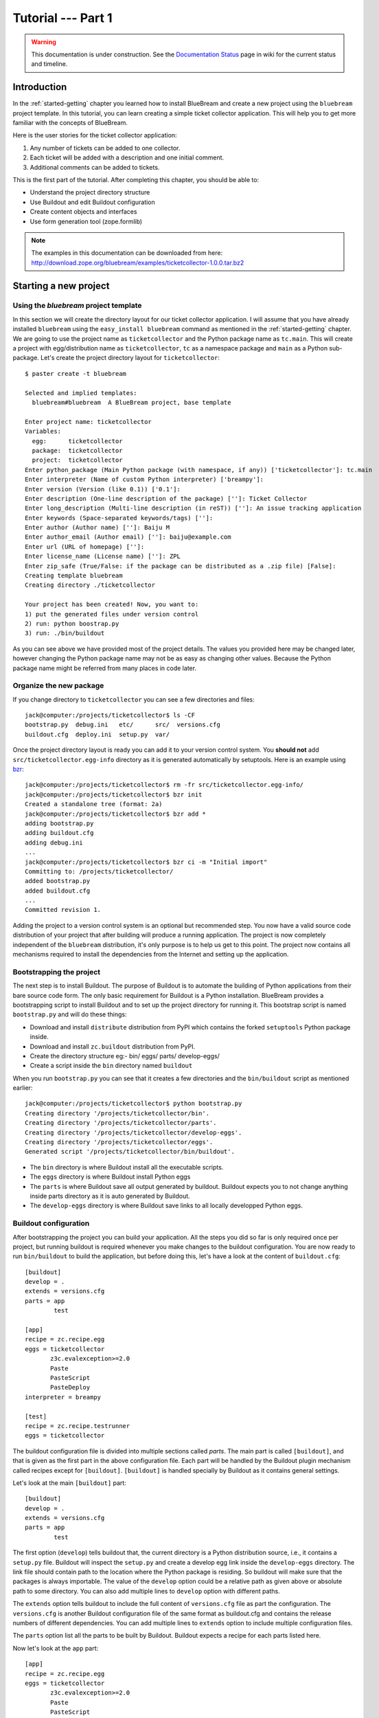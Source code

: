 .. _tut1-tutorial:

Tutorial --- Part 1
===================

.. warning::

   This documentation is under construction.  See the `Documentation
   Status <http://wiki.zope.org/bluebream/DocumentationStatus>`_ page
   in wiki for the current status and timeline.

.. _tut1-introduction:

Introduction
------------

In the :ref:`started-getting` chapter you learned how to install
BlueBream and create a new project using the ``bluebream`` project
template.  In this tutorial, you can learn creating a simple ticket
collector application.  This will help you to get more familiar with
the concepts of BlueBream.

Here is the user stories for the ticket collector application:

1. Any number of tickets can be added to one collector.

2. Each ticket will be added with a description and one initial
   comment.

3. Additional comments can be added to tickets.

This is the first part of the tutorial.  After completing this
chapter, you should be able to:

- Understand the project directory structure
- Use Buildout and edit Buildout configuration
- Create content objects and interfaces
- Use form generation tool (zope.formlib)

.. note::

   The examples in this documentation can be downloaded from here:
   http://download.zope.org/bluebream/examples/ticketcollector-1.0.0.tar.bz2

.. _tut1-new-project:

Starting a new project
----------------------

Using the *bluebream* project template
~~~~~~~~~~~~~~~~~~~~~~~~~~~~~~~~~~~~~~

In this section we will create the directory layout for our ticket
collector application.  I will assume that you have already installed
``bluebream`` using the ``easy_install bluebream`` command as
mentioned in the :ref:`started-getting` chapter.  We are going to use
the project name as ``ticketcollector`` and the Python package name
as ``tc.main``.  This will create a project with egg/distribution
name as ``ticketcollector``, ``tc`` as a namespace package and
``main`` as a Python sub-package.  Let's create the project directory
layout for ``ticketcollector``::

  $ paster create -t bluebream

  Selected and implied templates:
    bluebream#bluebream  A BlueBream project, base template

  Enter project name: ticketcollector
  Variables:
    egg:      ticketcollector
    package:  ticketcollector
    project:  ticketcollector
  Enter python_package (Main Python package (with namespace, if any)) ['ticketcollector']: tc.main
  Enter interpreter (Name of custom Python interpreter) ['breampy']:
  Enter version (Version (like 0.1)) ['0.1']:
  Enter description (One-line description of the package) ['']: Ticket Collector
  Enter long_description (Multi-line description (in reST)) ['']: An issue tracking application
  Enter keywords (Space-separated keywords/tags) ['']:
  Enter author (Author name) ['']: Baiju M
  Enter author_email (Author email) ['']: baiju@example.com
  Enter url (URL of homepage) ['']:
  Enter license_name (License name) ['']: ZPL
  Enter zip_safe (True/False: if the package can be distributed as a .zip file) [False]:
  Creating template bluebream
  Creating directory ./ticketcollector

  Your project has been created! Now, you want to:
  1) put the generated files under version control
  2) run: python boostrap.py
  3) run: ./bin/buildout


As you can see above we have provided most of the project details.
The values you provided here may be changed later, however changing
the Python package name may not be as easy as changing other values.
Because the Python package name might be referred from many places in
code later.

Organize the new package
~~~~~~~~~~~~~~~~~~~~~~~~

If you change directory to ``ticketcollector`` you can see a few
directories and files::

  jack@computer:/projects/ticketcollector$ ls -CF
  bootstrap.py  debug.ini   etc/      src/  versions.cfg
  buildout.cfg  deploy.ini  setup.py  var/

Once the project directory layout is ready you can add it to your
version control system.  You **should not** add
``src/ticketcollector.egg-info`` directory as it is generated
automatically by setuptools.  Here is an example using `bzr
<http://bazaar.canonical.com/en/>`_::

  jack@computer:/projects/ticketcollector$ rm -fr src/ticketcollector.egg-info/
  jack@computer:/projects/ticketcollector$ bzr init
  Created a standalone tree (format: 2a)
  jack@computer:/projects/ticketcollector$ bzr add *
  adding bootstrap.py
  adding buildout.cfg
  adding debug.ini
  ...
  jack@computer:/projects/ticketcollector$ bzr ci -m "Initial import"
  Committing to: /projects/ticketcollector/
  added bootstrap.py
  added buildout.cfg
  ...
  Committed revision 1.

Adding the project to a version control system is an optional but
recommended step.  You now have a valid source code distribution of
your project that after building will produce a running application.
The project is now completely independent of the ``bluebream``
distribution, it's only purpose is to help us get to this point.  The
project now contains all mechanisms required to install the
dependencies from the Internet and setting up the application.

Bootstrapping the project
~~~~~~~~~~~~~~~~~~~~~~~~~

The next step is to install Buildout.  The purpose of Buildout is to
automate the building of Python applications from their bare source
code form.  The only basic requirement for Buildout is a Python
installation.  BlueBream provides a bootstrapping script to install
Buildout and to set up the project directory for running it.  This
bootstrap script is named ``bootstrap.py`` and will do these things:

- Download and install ``distribute`` distribution from PyPI which
  contains the forked ``setuptools`` Python package inside.

- Download and install ``zc.buildout`` distribution from PyPI.

- Create the directory structure eg:- bin/ eggs/ parts/ develop-eggs/

- Create a script inside the ``bin`` directory named ``buildout``

When you run ``bootstrap.py`` you can see that it creates a few
directories and the ``bin/buildout`` script as mentioned earlier::

  jack@computer:/projects/ticketcollector$ python bootstrap.py
  Creating directory '/projects/ticketcollector/bin'.
  Creating directory '/projects/ticketcollector/parts'.
  Creating directory '/projects/ticketcollector/develop-eggs'.
  Creating directory '/projects/ticketcollector/eggs'.
  Generated script '/projects/ticketcollector/bin/buildout'.

- The ``bin`` directory is where Buildout install all the executable
  scripts.

- The ``eggs`` directory is where Buildout install Python eggs

- The ``parts`` is where Buildout save all output generated by buildout.
  Buildout expects you to not change anything inside parts directory
  as it is auto generated by Buildout.

- The ``develop-eggs`` directory is where Buildout save links to all
  locally developped Python eggs.

Buildout configuration
~~~~~~~~~~~~~~~~~~~~~~

After bootstrapping the project you can build your application.  All
the steps you did so far is only required once per project, but
running buildout is required whenever you make changes to the
buildout configuration.  You are now ready to run ``bin/buildout`` to
build the application, but before doing this, let's have a look at
the content of ``buildout.cfg``::

  [buildout]
  develop = .
  extends = versions.cfg
  parts = app
          test

  [app]
  recipe = zc.recipe.egg
  eggs = ticketcollector
         z3c.evalexception>=2.0
         Paste
         PasteScript
         PasteDeploy
  interpreter = breampy

  [test]
  recipe = zc.recipe.testrunner
  eggs = ticketcollector

The buildout configuration file is divided into multiple sections
called *parts*.  The main part is called ``[buildout]``, and that is
given as the first part in the above configuration file.  Each part
will be handled by the Buildout plugin mechanism called recipes
except for ``[buildout]``.  ``[buildout]`` is handled specially by
Buildout as it contains general settings.

Let's look at the main ``[buildout]`` part::

  [buildout]
  develop = .
  extends = versions.cfg
  parts = app
          test

The first option (``develop``) tells buildout that, the current
directory is a Python distribution source, i.e., it contains a
``setup.py`` file.  Buildout will inspect the ``setup.py`` and create
a develop egg link inside the ``develop-eggs`` directory.  The link
file should contain path to the location where the Python package is
residing.  So buildout will make sure that the packages is always
importable.  The value of the ``develop`` option could be a relative path
as given above or absolute path to some directory.  You can also add
multiple lines to ``develop`` option with different paths.

The ``extends`` option tells buildout to include the full content of
``versions.cfg`` file as part the configuration.  The
``versions.cfg`` is another Buildout configuration file of the same
format as buildout.cfg and contains the release numbers of different
dependencies.  You can add multiple lines to ``extends`` option to
include multiple configuration files.

The ``parts`` option list all the parts to be built by Buildout.
Buildout expects a recipe for each parts listed here.

Now let's look at the ``app`` part::

  [app]
  recipe = zc.recipe.egg
  eggs = ticketcollector
         z3c.evalexception>=2.0
         Paste
         PasteScript
         PasteDeploy
  interpreter = breampy

This part takes care of all the eggs required for the application to
function.  The `zc.recipe.egg
<http://pypi.python.org/pypi/zc.recipe.egg>`_ is an advanced Buildout
recipe with many features to deal with egg.  Majority of the
dependencies will come as part of the main application egg.  The
option ``eggs`` list all the eggs.  The first egg,
``ticketcollector`` is the main locally developing egg.  The last
option, ``interpreter`` specify the name of custom interpreter
created by this part.  The custom interpreter contains the paths to
all eggs listed here and its dependencies.  So that you can import
any module which is listed as a dependency.

The last part creates the test runner::

  [test]
  recipe = zc.recipe.testrunner
  eggs = ticketcollector

The testrunner recipe creates a test runner using the ``zope.testing``
module.  The only mandatory option is ``eggs`` where you can specify
the eggs.

Building the project
~~~~~~~~~~~~~~~~~~~~

Now you can run the ``bin/buildout`` command.  It will take some time
to download all packages from PyPI.  When you run buildout, it will
show something like this::

  jack@computer:/projects/ticketcollector$ ./bin/buildout
  Develop: '/projects/ticketcollector/.'
  Installing app.
  Generated script '/projects/ticketcollector/bin/paster'.
  Generated interpreter '/projects/ticketcollector/bin/breampy'.
  Installing zope_conf.
  Installing test.
  Generated script '/projects/ticketcollector/bin/test'.

In the above example, all eggs are already available in the eggs
folder, otherwise it will download and install eggs.  The buildout
also created three more scripts inside ``bin`` directory.

- The ``paster`` command can be used to run web server.

- The ``breampy`` command provides a custom Python interpreter with
  all eggs included in path.

- The ``test`` command can be used to run the test runner.

Now we have a project source where we can continue developing this
application.

The PasteDeploy configuration
-----------------------------

BlueBream use WSGI to run the server using PasteDeploy.  There are
two PasteDeploy configure one for deployment (``deploy.ini``) another
for development (``debug.ini``).

This is the content of ``debug.ini``::

  [app:main]
  use = egg:ticketcollector

  [server:main]
  use = egg:Paste#http
  host = 127.0.0.1
  port = 8080

  [DEFAULT]
  # set the name of the zope.conf file
  zope_conf = %(here)s/etc/zope.conf

First let's look at the ``[app:main]`` section::

  [app:main]
  use = egg:ticketcollector

The ``[app:main]`` section specify the egg to be used.  PasteDeploy
expects a ``paste.app_factory`` entry point defined in the egg.  If
you look at the ``setup.py`` file, you can see that it is defined
like this::

      [paste.app_factory]
      main = tc.main.startup:application_factory

The name of entry point should be ``main``.  Otherwise, it should be
explicitly mentioned in configuration file.  For example, if the
definition is like this::

      [paste.app_factory]
      testapp = tc.main.startup:application_factory

The PasteDeploy configuration should be changed like this::

The second section (``[server:main]``) sepecify the WSGI server::

  [server:main]
  use = egg:Paste#http
  host = 127.0.0.1
  port = 8080

You can change host name, port and the WSGI server itself from this
section.  In oder to use any other WSGI server, it should included in
th dependency list in Buildoout configuration.

The last section (``[DEFAULT]``) is the place where you can specify
the default values::

  [DEFAULT]
  # set the name of the zope.conf file
  zope_conf = %(here)s/etc/zope.conf

The WSGI application defined in ``tc.main.startup`` expects the
``zope_conf`` option defined in the ``[DEFAULT]`` section.  So, this
option is mandatory.  This option specify the path where the main
zope specific configuration file is residing.  The next section
explains more about the main zope configuration.

The ``debug.ini`` add more section useful for debugging::

  [loggers]
  keys = root, wsgi

  [handlers]
  keys = console, accesslog

  [formatters]
  keys = generic, accesslog

  [formatter_generic]
  format = %(asctime)s %(levelname)s [%(name)s] %(message)s

  [formatter_accesslog]
  format = %(message)s

  [handler_console]
  class = StreamHandler
  args = (sys.stderr,)
  level = ERROR
  formatter = generic

  [handler_accesslog]
  class = FileHandler
  args = (os.path.join('var', 'log', 'access.log'),
          'a')
  level = INFO
  formatter = accesslog

  [logger_root]
  level = INFO
  handlers = console

  [logger_wsgi]
  level = INFO
  handlers = accesslog
  qualname = wsgi
  propagate = 0

  [filter:translogger]
  use = egg:Paste#translogger
  setup_console_handler = False
  logger_name = wsgi

  [filter-app:main]
  # Change the last part from 'ajax' to 'pdb' for a post-mortem debugger
  # on the console:
  use = egg:z3c.evalexception#ajax
  next = zope

  [app:zope]
  use = egg:ticketcollector
  filter-with = translogger

  [server:main]
  use = egg:Paste#http
  host = 127.0.0.1
  port = 8080

  [DEFAULT]
  # set the name of the debug zope.conf file
  zope_conf = %(here)s/etc/zope-debug.conf

The debug configuration use ``filter-app`` instead of ``app`` to
include WSGI middlewares.  Currently only one middleware
(``z3c.evalexception#ajax``) is included.  You can look into
PastDeploy documentation for more information about the other
sections.  The Zope configuration file specified here
(``etc/zope-debug.conf``) is different from the deployment
configuration.

The Zope configuration
----------------------

Similar to PasteDeploy configuration, there are two Zope
configuration files.  The one included from ``debug.ini`` and the
other from ``deploy.ini``.

This is the content of ``etc/zope.conf`` file::

  # Identify the component configuration used to define the site:
  site-definition etc/site.zcml

  <zodb>

    <filestorage>
      path var/filestorage/Data.fs
      blob-dir var/blob
    </filestorage>

  # Uncomment this if you want to connect to a ZEO server instead:
  #  <zeoclient>
  #    server localhost:8100
  #    storage 1
  #    # ZEO client cache, in bytes
  #    cache-size 20MB
  #    # Uncomment to have a persistent disk cache
  #    #client zeo1
  #  </zeoclient>
  </zodb>

  <eventlog>
    # This sets up logging to both a file and to standard output (STDOUT).
    # The "path" setting can be a relative or absolute filesystem path or
    # the tokens STDOUT or STDERR.

    <logfile>
      path var/log/z3.log
      formatter zope.exceptions.log.Formatter
    </logfile>

    <logfile>
      path STDOUT
      formatter zope.exceptions.log.Formatter
    </logfile>
  </eventlog>

From the ``zope.conf`` file, you can specify the main ZCML file to be
loaded (site definition).  All paths are specified as relative to
top-level diretory where PasteDeploy configuration file is residing.

The site definition
-------------------

BlueBream use ZCML for application specific configuration.  ZCML is
an XML-based declarative configuration language.  As you have seen
already in ``zope.conf`` the main configuration is located at
``etc/site.zcml``.  Here is the default listing::

  <configure
     xmlns="http://namespaces.zope.org/zope"
     xmlns:browser="http://namespaces.zope.org/browser">

    <include package="zope.component" file="meta.zcml" />
    <include package="zope.security" file="meta.zcml" />
    <include package="zope.publisher" file="meta.zcml" />
    <include package="zope.i18n" file="meta.zcml" />
    <include package="zope.browserresource" file="meta.zcml" />
    <include package="zope.browsermenu" file="meta.zcml" />
    <include package="zope.browserpage" file="meta.zcml" />
    <include package="zope.securitypolicy" file="meta.zcml" />
    <include package="zope.principalregistry" file="meta.zcml" />
    <include package="zope.app.publication" file="meta.zcml" />
    <include package="zope.app.form.browser" file="meta.zcml" />
    <include package="zope.app.container.browser" file="meta.zcml" />
    <include package="zope.app.pagetemplate" file="meta.zcml" />
    <include package="zope.app.publisher.xmlrpc" file="meta.zcml" />

    <include package="zope.browserresource" />
    <include package="zope.copypastemove" />
    <include package="zope.publisher" />
    <include package="zope.component" />
    <include package="zope.traversing" />
    <include package="zope.site" />
    <include package="zope.annotation" />
    <include package="zope.container" />
    <include package="zope.componentvocabulary" />
    <include package="zope.formlib" />
    <include package="zope.app.appsetup" />
    <include package="zope.app.security" />
    <include package="zope.app.publication" />
    <include package="zope.app.form.browser" />
    <include package="zope.app.basicskin" />
    <include package="zope.browsermenu" />
    <include package="zope.principalregistry" />
    <include package="zope.authentication" />
    <include package="zope.securitypolicy" />
    <include package="zope.login" />
    <include package="zope.session" />
    <include package="zope.app.zcmlfiles" file="menus.zcml" />
    <include package="zope.app.authentication" />
    <include package="zope.app.security.browser" />
    <include package="zope.traversing.browser" />
    <include package="zope.app.pagetemplate" />
    <include package="zope.app.schema" />

    <include package="tc.main" />

  </configure>

The main configuration, ``site.zcml`` include other configuration
files specific to packages.  The ZCML has some directives like
`include``, ``page``, ``defaultView`` etc. available through various
XML-namespaces.  In the ``site.zcml`` the default XML-namespace is
``http://namespaces.zope.org/zope``.  If you look at the top of
site.zcml, you can see the XML-namespace refered to like this::

  <configure
   xmlns="http://namespaces.zope.org/zope">

The ``include`` directive is available in
``http://namespaces.zope.org/zope`` namespace.  If you look at other
configuration files, you can see some other namespaces like
``http://namespaces.zope.org/browser`` used which has some directives
like ``page``.

At the end of ``site.zcml``, project specific configuration files are
included like this.  This will cause to load
``src/tc/collector/configure.zcml`` file::

  <include package="tc.main" />

Also you can define common configuration for your entire application
in the ``site.zcml``.  The content of ``src/tc/collector/configure.zcml``
will look like this::

  <configure
     xmlns="http://namespaces.zope.org/zope"
     xmlns:browser="http://namespaces.zope.org/browser"
     i18n_domain="ticketcollector">

    <include file="securitypolicy.zcml" />

    <!-- The following registration (defaultView) register 'index' as
         the default view for a container.  The name of default view
         can be changed to a different value, for example, 'index.html'.
         More details about defaultView registration is available here:
         http://bluebream.zope.org/doc/1.0/howto/defaultview.html
         -->

    <browser:defaultView
       for="zope.container.interfaces.IContainer"
       name="index"
       />

    <!-- To remove the sample application delete the following line
         and remove the `welcome` folder from this directory.
         -->
    <include package=".welcome" />

  </configure>

The ``securitypolicy.zcml`` is where you can define the security
policies.  As you can see in the ``configure.zcml``, it includes
``welcome``.  By default, if you include a package without mentioning
the configuration file, it will include ``configure.zcml``.

.. _tut1-package-meta-data:

The package meta-data
---------------------

BlueBream use :term:`Setuptools` to distribute the application
package.  However, you could easily replace it with
:term:`Distribute`.

Your ticketcollector package's setup.py will look like this::

  from setuptools import setup, find_packages

  setup(name='ticketcollector',
        version='0.1',
        description='Ticket Collector',
        long_description="""\
  A ticket collector application""",
        # Get strings from http://www.python.org/pypi?%3Aaction=list_classifiers
        classifiers=[],
        keywords='',
        author='Baiju M',
        author_email='baiju@example.com',
        url='',
        license='ZPL',
        package_dir={'': 'src'},
        packages=find_packages('src'),
        namespace_packages=['tc',],
        include_package_data=True,
        zip_safe=False,
        install_requires=['setuptools',
                          'zope.securitypolicy',
                          'zope.component',
                          'zope.annotation',
                          'zope.app.dependable',
                          'zope.app.appsetup',
                          'zope.app.content',
                          'zope.publisher',
                          'zope.app.broken',
                          'zope.app.component',
                          'zope.app.generations',
                          'zope.app.error',
                          'zope.app.interface',
                          'zope.app.publisher',
                          'zope.app.security',
                          'zope.app.form',
                          'zope.app.i18n',
                          'zope.app.locales',
                          'zope.app.zopeappgenerations',
                          'zope.app.principalannotation',
                          'zope.app.basicskin',
                          'zope.app.rotterdam',
                          'zope.app.folder',
                          'zope.app.wsgi',
                          'zope.formlib',
                          'zope.i18n',
                          'zope.app.pagetemplate',
                          'zope.app.schema',
                          'zope.app.container',
                          'zope.app.debug',
                          'z3c.testsetup',
                          'zope.app.testing',
                          'zope.testbrowser',
                          'zope.login',
                          'zope.app.zcmlfiles',
                          ],
        entry_points = """
        [paste.app_factory]
        main = tc.main.startup:application_factory

        [paste.global_paster_command]
        shell = tc.main.debug:Shell
        """,
        )

Most of the details in the ``setup.py`` is what you're given when
creating the project from template.  In the ``install_requires``
keyword argument, you can list all dependencies for the package.
There are two entry points, the first one is used by PasteDeploy to
find the WSGI application factory.  The second entry point register a
sub-command for ``paster`` script named ``shell``.

Running Tests
-------------

BlueBream use `zope.testing
<http://pypi.python.org/pypi/zope.testing>`_ as the main framework for
automated testing.  Along with **zope.testing**, you can use Python's
``unittest`` and ``doctest`` modules.  Also there is a functional
testing module called `zope.testbrowser
<http://pypi.python.org/pypi/zope.testbrowser>`_ . To setup the test
cases, layers etc. BlueBream use the `z3c.testsetup
<http://pypi.python.org/pypi/z3c.testsetup>`_ package.

BlueBream use the Buildout recipe called `zc.recipe.testrunner
<http://pypi.python.org/pypi/zc.recipe.testrunner>`_ to generate test
runner script.

If you look at the buildout configuration, you can see the test
runner part::

  [test]
  recipe = zc.recipe.testrunner
  eggs = ticketcollector

The testrunner recipe creates a test runner using ``zope.testing``
module.  The only mandatory option is ``eggs`` where you can specify
the eggs.

To run all test cases, use the ``bin/test`` command::

  jack@computer:/projects/ticketcollector$ bin/test

This command will find all the test cases and run it.

.. _tut1-app-object:

Creating the application object
-------------------------------

Container objects
~~~~~~~~~~~~~~~~~

In this section we will explore one of the main concepts in BlueBream
called **container object**.  As mentioned earlier BlueBream use an
object database called ZODB to store your Python objects.  You can
think of an object database as a container which contains objects,
the inner object may be another container which contains other
objects.

The object hierarchy may look like this::

  +-----------------------+
  |                       |
  |   +---------+  +--+   |
  |   |         |  +--+   |
  |   |  +--+   |         |
  |   |  +--+   |         |
  |   +---------+    +--+ |
  |                  +--+ |
  +-----------------------+

BlueBream will take care of the persistence of the objects.  In order
to make a custom object persistent the object class will have to
inherit from ``persistent.Persistent``.

Some classes in BlueBream that inherits ``persistent.Persistent``:

- ``zope.container.btree.BTreeContainer``
- ``zope.container.folder.Folder``
- ``zope.site.folder.Folder``

When you inherit from any of these classes the instances of that
class will be persistent.  The second thing you need to do to make it
persistent is to add the object to an existing container object.  You
can experiment with this from the debug shell provided by BlueBream.
But before you try that out create a container class somewhere in
your code which can be imported later.  You can add this definition
to the ``src/tc/collector/__init__.py`` file (Delete it after the
experiment)::

  from zope.container.btree import BTreeContainer

  class MyContainer(BTreeContainer):
      pass

Then open the debug shell as given below::

  $ ./bin/paster shell debug.ini
  ...
  Welcome to the interactive debug prompt.
  The 'root' variable contains the ZODB root folder.
  The 'app' variable contains the Debugger, 'app.publish(path)' simulates a request.
  >>>

The name ``root`` refers to the top-level container in the database.
You can import your own container class, create an instance and add
it to the root folder::

  >>> from tc.main import MyContainer
  >>> root['c1'] = MyContainer()

ZODB is a transactional database so you will have to commit your
changes in order for them to be performed.  To commit your changes
use the function ``transaction.commit`` as described below::

  >>> import transaction
  >>> transaction.commit()

Now you can exit the debug prompt and open it again and see that you
can access the persistent object again::

  $ ./bin/paster shell debug.ini
  ...
  Welcome to the interactive debug prompt.
  The 'root' variable contains the ZODB root folder.
  The 'app' variable contains the Debugger, 'app.publish(path)' simulates a request.
  >>> root['c1']
  <tc.main.MyContainer object at 0x96091ac>

Persisting random objects like this is not a particulary good idea.
The next section will explain how to create a formal schema for your
objects.  Now you can delete the object and remove the
``MyContainer`` class definition from ``src/tc/collector/__init__.py``.
You can delete the object like this::

  >>> del(root['c1'])
  >>> import transaction
  >>> transaction.commit()

Declaring an Interface
~~~~~~~~~~~~~~~~~~~~~~

.. note::

   If you have never worked with ``zope.interface`` before, we
   recommend that you read through the :ref:`man-interface` chapter
   in the manual before proceding.

As the first step for creating the main application container object
which is going to hold all other objects, you need to create an
interface.  You can name the main application container interface as
``ICollector``.  To make this interface describe a container object
have it inherit ``zope.container.interfaces.IContainer`` or any
interface derived from it.  It is recommended to add a site manager
inside the main application container.  In order to add a site
manager later, it is recommend to inherit from
``zope.site.interfaces.IFolder`` interface.  The ``IFolder`` is
inheriting from ``IContainer``.

You can create a new Python package named ``collector`` inside
``src/tc`` like this::

  $ mkdir src/tc/collector
  $ echo "# Python Package" > src/tc/collector/__init__.py

You can create a file named ``src/tc/collector/interfaces.py`` to add
new interfaces like this::

  from zope.site.interfaces import IFolder
  from zope.schema import TextLine
  from zope.schema import Text

  class ICollector(IFolder):
      """The main application container"""

      name = TextLine(
          title=u"Name",
          description=u"Name of application container",
          default=u"",
          required=True)

      description = Text(
          title=u"Description",
          description=u"Description of application container",
          default=u"",
          required=False)

The interface defined here is your schema for the main application
object.  There are two fields defined in the schema.  The first one
is ``name`` and the second one is ``description``.  This schema can
later can be used to auto-generate web forms.

Implementing Interface
~~~~~~~~~~~~~~~~~~~~~~

A schema can be described as a blueprint for your objects as it
defines the fields that the object must implement and the contracts
that it must fulfil.  Once written you can create some concrete
classes which implement your schema.

Next, you need to implement this interface.  To implement
``IContainer``, you can inherit from ``zope.site.folder.Folder``.
You can create the implementation in
``src/tc/collector/ticketcollector.py``::

  from zope.interface import implements
  from zope.site.folder import Folder

  from tc.collector.interfaces import ICollector

  class Collector(Folder):
      """A simple implementation of a collector using B-Tree
      Container."""

      implements(ICollector)

      name = u""
      description = u""

To declare that a class is implementing a particular interface you
can use the ``implements`` function from ``zope.interface``.

Registering components
~~~~~~~~~~~~~~~~~~~~~~

Once the interfaces and its implementations are ready you can do the
configuration in ZCML.  Open the ``src/tc/collector/configure.zcml``
file for editing and enter the following to declare ``ICollector`` a
content component::

  <interface
     interface="tc.collector.interfaces.ICollector"
     type="zope.app.content.interfaces.IContentType"
     />

The ``zope.app.content.interfaces.IContentType`` represents a content
type.  If an **interface** provides the ``IContentType`` interface
type, then all objects providing the **interface** are considered to
be content objects.

To set annotations for collector objects we need to configure it as
implementing the ``zope.annotation.interfaces.IAttributeAnnotatable``
interface.  The example configuration below also declare that our
``Collector`` class implements
``zope.container.interfaces.IContentContainer``.  These two classes
are examples of marker interfaces, interfaces used to declare that a
particular object belongs to a special type without requiring the
presence of any attributes or methods.

::

  <class class="tc.collector.ticketcollector.Collector">
    <implements
       interface="zope.annotation.interfaces.IAttributeAnnotatable"
       />
    <implements
       interface="zope.container.interfaces.IContentContainer"
       />
    <require
       permission="zope.Public"
       interface="tc.collector.interfaces.ICollector"
       />
    <require
       permission="zope.Public"
       set_schema="tc.collector.interfaces.ICollector"
       />
  </class>

The ``class`` directive is a complex directive.  There are
subdirective like ``implements`` and ``require`` below the ``class``
directive.  The above ``class`` directive also declared permission
setting for ``Collector``.

A view for adding collector
~~~~~~~~~~~~~~~~~~~~~~~~~~~

Now the content component is ready to use but you will need a web
page from where to add a ticket collector object.  You can use
``zope.formlib`` package to create a form view.  You can add the view
class definition inside ``src/tc/collector/views.py`` like this::

  from zope.site import LocalSiteManager
  from zope.formlib import form

  from tc.collector.interfaces import ICollector

  from tc.collector.ticketcollector import Collector

  class AddTicketCollector(form.AddForm):

      form_fields = form.Fields(ICollector)

      def createAndAdd(self, data):
          name = data['name']
          description = data.get('description', u'')
          collector = Collector()
          collector.name = name
          collector.description = description
          self.context[name] = collector
          collector.setSiteManager(LocalSiteManager(collector))
          self.request.response.redirect(".")

The ``createAndAdd`` function will be called when the user presses
the *Add* button from the web form.  The second last line is very
important::

  collector.setSiteManager(LocalSiteManager(collector))

This line adds a site manager to the collector so that it can be used
as a persistent component registry to register local components like
local utilities.

As you have already seen in the previous chapter the ``browser:page``
directive is used for registering pages.  You can use the name
``add_ticket_collector`` and register it for
``zope.site.interfaces.IRootFolder``.  Add these lines to
``src/tc/collector/configure.zcml``::

  <browser:page
     for="zope.site.interfaces.IRootFolder"
     name="add_ticket_collector"
     permission="zope.Public"
     class="tc.collector.views.AddTicketCollector"
     />

The package development is completed now but it is not yet included
from the main package.  To include this package from the main package
(``tc.main``) you need to modify the ``src/tc/main/configure.zcml``
and add this line before ``</configure>``::

  <include package="tc.collector" />

Now you can access the URL:
http://localhost:8080/@@add_ticket_collector .  It should display a
form where you can enter details like ``name`` and ``description``.
You can enter the ``name`` as ``mycollector``, after entering data,
submit the form.

You can see the file size of ``var/filestorage/Data.fs`` is
increasing as objects are getting added.  The ``Data.fs`` is where
the persisted objects are physically stored.

You can also confirm that the object is actually saved into database
from the Python shell.  If you go to the Python shell and try to
access the root object you can see that it has the object you added::

  jack@computer:/projects/ticketcollector$ ./bin/paster shell debug.ini
  ...
  Welcome to the interactive debug prompt.
  The 'root' variable contains the ZODB root folder.
  The 'app' variable contains the Debugger, 'app.publish(path)' simulates a request.
  >>> list(root.keys())
  [u'mycollector']

Through this debug shell you can introspect, add, update or delete
Python objects and attributes.

A default view for collector
~~~~~~~~~~~~~~~~~~~~~~~~~~~~

If you try to access the collector from the URL
http://localhost:8080/mycollector you will get a ``NotFound`` error
like this::

  URL: http://localhost:8080/mycollector
  ...
  NotFound: Object: <tc.collector.ticketcollector.Collector object at 0x9fe44ac>, name: u'@@index'

This error is raised because there is no view named ``index``
registered for ``ICollector``.  This section will show how to create
a default view for ``ICollector`` interface.

As you have already seen in the :ref:`started-getting` chapter, you
can create a simple view and register it from ZCML.

In the ``src/tc/collector/views.py`` add a new view like this::

  class TicketCollectorMainView(form.DisplayForm):

      def __call__(self):
          return "Hello ticket collector!"

Then add the following in ``src/tc/collector/configure.zcml``::

  <browser:page
     for="tc.collector.interfaces.ICollector"
     name="index"
     permission="zope.Public"
     class="tc.collector.views.TicketCollectorMainView"
     />

Now you can visit: http://localhost:8080/mycollector
It should display a message like this::

  Hello ticket collector!

In the next section you will see more details about the main page for
collector.  We're also going to learn about Zope Page Template.

.. _tut1-main-page:

Creating the main page
----------------------

Browser Page
~~~~~~~~~~~~

The browser page can be created using a page template.  The
``form.DisplayForm`` supports a ``template`` and ``form_fields``
attributes.  You can also remove the ``__call__`` method from
``TicketCollectorMainView``.  Update the ``TicketCollectorMainView``
class inside ``src/tc/collector/views.py`` like this::

  from zope.browserpage import ViewPageTemplateFile

  class TicketCollectorMainView(form.DisplayForm):

      form_fields = form.Fields(ICollector)

      template = ViewPageTemplateFile("collectormain.pt")


You can create ``src/tc/collector/collectormain.pt`` with the following
content::

  <html>
  <head>
  <title>Welcome to ticket collector!</title>
  </head>
  <body>

  Welcome to ticket collector!

  </body>
  </html>

Now you can visit: http://localhost:8080/mycollector .  It should
display "Welcome to ticket collector!".

.. _tut1-conclusions:

Conclusions
-----------

This part of the tutorial covered the basics of creating a web
application using BlueBream.  This chapter narrated in detail about
the usage of ``bluebream`` paster project template to create a new
project.  This part of the tutorial also walked though the process of
building application using Buildout.  Then narrated creating an
application container.  Finally a default view for the application
container was created.  :ref:`tut2-tutorial` will expand the
application with additional functionalities.

.. raw:: html

  <div id="disqus_thread"></div><script type="text/javascript"
  src="http://disqus.com/forums/bluebream/embed.js"></script><noscript><a
  href="http://disqus.com/forums/bluebream/?url=ref">View the
  discussion thread.</a></noscript><a href="http://disqus.com"
  class="dsq-brlink">blog comments powered by <span
  class="logo-disqus">Disqus</span></a>
